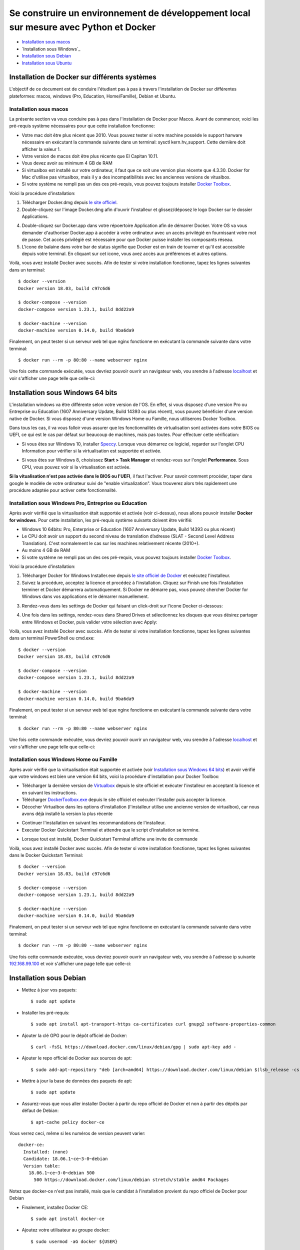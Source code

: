 ======================================================================================
Se construire un environnement de développement local sur mesure avec Python et Docker
======================================================================================

- `Installation sous macos`_
- `Installation sous Windows`_
- `Installation sous Debian`_
- `Installation sous Ubuntu`_

Installation de Docker sur différents systèmes
==============================================

L'objectif de ce document est de conduire l'étudiant pas à pas à travers l'installation de Docker sur différentes plateformes: macos, windows (Pro, Education, Home/Famille), Debian et Ubuntu.

Installation sous macos
-------------------------

La présente section va vous conduire pas à pas dans l'installation de Docker pour Macos. Avant de commencer, voici les pré-requis système nécessaires pour que cette installation fonctionne:

- Votre mac doit être plus récent que 2010. Vous pouvez tester si votre machine possède le support harware nécessaire en exécutant la commande suivante dans un terminal: sysctl kern.hv_support. Cette dernière doit afficher la valeur 1.
- Votre version de macos doit être plus récente que El Capitan 10.11.
- Vous devez avoir au minimum 4 GB de RAM
- Si virtualbox est installé sur votre ordinateur, il faut que ce soit une version plus récente que 4.3.30. Docker for Mac d'utilise pas virtualbox, mais il y a des incompatibilités avec les anciennes versions de vitualbox.
- Si votre système ne rempli pas un des ces pré-requis, vous pouvez toujours installer `Docker Toolbox <https://docs.docker.com/toolbox/overview/>`_.

Voici la procédure d'installation:

1. Télécharger Docker.dmg depuis `le site officiel <https://store.docker.com/editions/community/docker-ce-desktop-mac>`_.
2. Double-cliquez sur l'image Docker.dmg afin d'ouvrir l'installeur et glissez/déposez le logo Docker sur le dossier Applications.

.. raw:: html

  <img src="https://docs.docker.com/docker-for-mac/images/docker-app-drag.png" width="500">

4. Double-cliquez sur Docker.app dans votre répoertoire Application afin de démarrer Docker. Votre OS va vous demander d'authoriser Docker.app à accéder à votre ordinateur avec un accès privilégié en fournissant votre mot de passe. Cet accès privilégié est nécessaire pour que Docker puisse installer les composants réseau.
5. L'icone de balaine dans votre bar de status signifie que Docker est en train de tourner et qu'il est accessible depuis votre terminal. En cliquant sur cet icone, vous avez accès aux préférences et autres options.

Voilà, vous avez installé Docker avec succès. Afin de tester si votre installation fonctionne, tapez les lignes suivantes dans un terminal::

  $ docker --version
  Docker version 18.03, build c97c6d6

  $ docker-compose --version
  docker-compose version 1.23.1, build 8dd22a9

  $ docker-machine --version
  docker-machine version 0.14.0, build 9ba6da9
  
Finalement, on peut tester si un serveur web tel que nginx fonctionne en exécutant la commande suivante dans votre terminal::

  $ docker run --rm -p 80:80 --name webserver nginx
  
Une fois cette commande exécutée, vous devriez pouvoir ouvrir un navigateur web, vou srendre à l'adresse `localhost <http://localhost>`_ et voir s'afficher une page telle que celle-ci:

.. raw:: html

  <img src="https://gyazo.com/4ffcaebd22e46635bb54709fd266bddf.png" width="500">

  
Installation sous Windows 64 bits
=================================

L'installation windows va être différente selon votre version de l'OS. En effet, si vous disposez d'une version Pro ou Entreprise ou Education (1607 Anniversary Update, Build 14393 ou plus récent), vous pouvez bénéficier d'une version native de Docker. Si vous disposez d'une version Windows Home ou Famille, nous utiliserons Docker Toolbox.

Dans tous les cas, il va vous falloir vous assurer que les fonctionnalités de virtualisation sont activées dans votre BIOS ou UEFI, ce qui est le cas par défaut sur beaucoup de machines, mais pas toutes. Pour effectuer cette vérification:

- Si vous êtes sur Windows 10, installer `Speccy <https://www.ccleaner.com/speccy/download/standard>`_. Lorsque vous démarrez ce logiciel, regarder sur l'onglet CPU Information pour vérifier si la virtualisation est supportée et activée.

.. raw:: html

  <img src="https://i.gyazo.com/789e3e234bbf3348f18de154338c4ea4.png" width="500">

- Si vous êtes sur Windows 8, choisissez **Start > Task Manager** et rendez-vous sur l'onglet **Performance**. Sous CPU, vous pouvez voir si la virtualisation est activée.

**Si la vitualisation n'est pas activée dans le BIOS ou l'UEFI**, il faut l'activer. Pour savoir comment procéder, taper dans google le modèle de votre ordinateur suivi de "enable virtualization". Vous trouverez alors très rapidement une procédure adaptée pour activer cette fonctionnalité.

Installation sous Windows Pro, Entreprise ou Education
------------------------------------------------------

Après avoir vérifié que la virtualisation était supportée et activée (voir ci-dessus), nous allons pouvoir installer **Docker for windows**. Pour cette installation, les pré-requis système suivants doivent être vérifié:

- Windows 10 64bits: Pro, Enterprise or Education (1607 Anniversary Update, Build 14393 ou plus récent)
- Le CPU doit avoir un support du second niveau de translation d’adresse (SLAT - Second Level Address Translation). C'est normalement le cas sur les machines relativement récente (2010+).
- Au moins 4 GB de RAM
- Si votre système ne rempli pas un des ces pré-requis, vous pouvez toujours installer `Docker Toolbox <https://docs.docker.com/toolbox/overview/>`_.

Voici la procédure d'installation:

1. Télécharger Docker for Windows Installer.exe depuis `le site officiel de Docker <https://store.docker.com/editions/community/docker-ce-desktop-windows>`_ et exécutez l'installeur.
2. Suivez la procédure, acceptez la licence et procédez à l'installation. Cliquez sur Finish une fois l'installation terminer et Docker démarrera automatiquement. Si Docker ne démarre pas, vous pouvez chercher Docker for Windows dans vos applications et le démarrer manuellement.

.. raw:: html

  <img src="https://docs.docker.com/docker-for-windows/images/docker-app-search.png" width="250">
  
3. Rendez-vous dans les settings de Docker qui faisant un click-droit sur l'icone Docker ci-dessous:

.. raw:: html

  <img src="https://i.gyazo.com/9c6dbe741cd5b50ba31260242fc57dff.png" width="300">
  
4. Une fois dans les settings, rendez-vous dans Shared Drives et sélectionnez les disques que vous désirez partager entre Windows et Docker, puis valider votre sélection avec Apply:

.. raw:: html

  <img src="https://i.gyazo.com/27422d04f4a6e198563007ee5be77711.png" width="500">

Voilà, vous avez installé Docker avec succès. Afin de tester si votre installation fonctionne, tapez les lignes suivantes dans un terminal PowerShell ou cmd.exe::

  $ docker --version
  Docker version 18.03, build c97c6d6

  $ docker-compose --version
  docker-compose version 1.23.1, build 8dd22a9

  $ docker-machine --version
  docker-machine version 0.14.0, build 9ba6da9
  
Finalement, on peut tester si un serveur web tel que nginx fonctionne en exécutant la commande suivante dans votre terminal::

  $ docker run --rm -p 80:80 --name webserver nginx
  
Une fois cette commande exécutée, vous devriez pouvoir ouvrir un navigateur web, vou srendre à l'adresse `localhost <http://localhost>`_ et voir s'afficher une page telle que celle-ci:

.. raw:: html

  <img src="https://gyazo.com/4ffcaebd22e46635bb54709fd266bddf.png" width="500">

Installation sous Windows Home ou Famille
-----------------------------------------

Après avoir vérifié que la virtualisation était supportée et activée (voir `Installation sous Windows 64 bits`_) et avoir vérifié que votre windows est bien une version 64 bits, voici la procédure d'installation pour Docker Toolbox:

- Télécharger la dernière version de `Virtualbox <https://download.virtualbox.org/virtualbox/5.2.20/VirtualBox-5.2.20-125813-Win.exe>`_ depuis le site officiel et exécuter l'installeur en acceptant la licence et en suivant les instructions.
- Télécharger `DockerToolbox.exe <https://download.docker.com/win/stable/DockerToolbox.exe>`_ depuis le site officiel et exécuter l'installer puis accepter la licence.
- Décocher Virtualbox dans les options d'installation (l'installeur utilise une ancienne version de virtualbox), car nous avons déjà installé la version la plus récente

.. raw:: html

  <img src="https://i.gyazo.com/57544ba378295ac4fdba53135f208196.png" width="500">
  
- Continuer l'installation en suivant les recommandations de l'installeur.
- Executer Docker Quickstart Terminal et attendre que le script d'installation se termine.

.. raw:: html

  <img src="https://i.gyazo.com/51d0bbd1d17717dc9d65b7ff70e41c53.png" width="500">

- Lorsque tout est installé, Docker Quickstart Terminal affiche une invite de commande

.. raw:: html

  <img src="https://i.gyazo.com/2a330cc3fce498fa4ac062e6b463b226.png" width="500">
  
Voilà, vous avez installé Docker avec succès. Afin de tester si votre installation fonctionne, tapez les lignes suivantes dans le Docker Quickstart Terminal::

  $ docker --version
  Docker version 18.03, build c97c6d6

  $ docker-compose --version
  docker-compose version 1.23.1, build 8dd22a9

  $ docker-machine --version
  docker-machine version 0.14.0, build 9ba6da9
  
Finalement, on peut tester si un serveur web tel que nginx fonctionne en exécutant la commande suivante dans votre terminal::

  $ docker run --rm -p 80:80 --name webserver nginx
  
Une fois cette commande exécutée, vous devriez pouvoir ouvrir un navigateur web, vou srendre à l'adresse ip suivante `192.168.99.100 <http://192.168.99.100>`_ et voir s'afficher une page telle que celle-ci:

.. raw:: html

  <img src="https://i.gyazo.com/f9d58a1464ad69be71d6e599bf347d44.png" width="500">
  
Installation sous Debian
========================

- Mettez à jour vos paquets::
  
    $ sudo apt update
    
- Installer les pré-requis::

  $ sudo apt install apt-transport-https ca-certificates curl gnupg2 software-properties-common
  
- Ajouter la clé GPG pour le dépôt officiel de Docker::

  $ curl -fsSL https://download.docker.com/linux/debian/gpg | sudo apt-key add -
  
- Ajouter le repo officiel de Docker aux sources de apt::

  $ sudo add-apt-repository "deb [arch=amd64] https://download.docker.com/linux/debian $(lsb_release -cs) stable"
  
- Mettre à jour la base de données des paquets de apt::

  $ sudo apt update
  
- Assurez-vous que vous aller installer Docker à partir du repo officiel de Docker et non à partir des dépôts par défaut de Debian::

  $ apt-cache policy docker-ce
  
Vous verrez ceci, même si les numéros de version peuvent varier::

  docker-ce:
    Installed: (none)
    Candidate: 18.06.1~ce~3-0~debian
    Version table:
      18.06.1~ce~3-0~debian 500
        500 https://download.docker.com/linux/debian stretch/stable amd64 Packages
        
Notez que docker-ce n'est pas installé, mais que le candidat à l'installation provient du repo officiel de Docker pour Debian

- Finalement, installez Docker CE::

  $ sudo apt install docker-ce
  
- Ajoutez votre utilisateur au groupe docker::

  $ sudo usermod -aG docker ${USER}
  
- Pour que l'ajout au groupe docker soit actif, exécutez la commande suivante::

  $ su - ${USER}

- Vérifiez que votre utilisateur appartient au groupe docker::

  $ id -nG

- Télécharger la dernière version de Docker Compose::

  $ sudo curl -L "https://github.com/docker/compose/releases/download/1.23.1/docker-compose-$(uname -s)-$(uname -m)" -o /usr/local/bin/docker-compose

- Donner les permissions nécessaires à docker-compose::

  $ sudo chmod +x /usr/local/bin/docker-compose

- Télécharger et installer Docker Machine avec la commande suivante::

  $ base=https://github.com/docker/machine/releases/download/v0.14.0 &&
  mkdir -p "$HOME/bin" &&
  curl -L $base/docker-machine-Windows-x86_64.exe > "$HOME/bin/docker-machine.exe" &&
  chmod +x "$HOME/bin/docker-machine.exe"

Voilà, vous avez installé Docker avec succès. Afin de tester si votre installation fonctionne, tapez les lignes suivantes dans un termina::

  $ docker --version
  Docker version 18.03, build c97c6d6

  $ docker-compose --version
  docker-compose version 1.23.1, build 1719ceb

  $ docker-machine version
  docker-machine version 0.14.0, build 9371605
  
Finalement, on peut tester si un serveur web tel que nginx fonctionne en exécutant la commande suivante dans votre terminal::

  $ docker run --rm -p 80:80 --name webserver nginx
  
Une fois cette commande exécutée, vous devriez pouvoir ouvrir un navigateur web, vou srendre à l'adresse `localhost <http://localhost>`_ et voir s'afficher une page telle que celle-ci:

.. raw:: html

  <img src="https://gyazo.com/4ffcaebd22e46635bb54709fd266bddf.png" width="500">

Installation sous Ubuntu
========================

- Mettez à jour vos paquets::
  
    $ sudo apt update
    
- Installer les pré-requis::

  $ sudo apt install apt-transport-https ca-certificates curl software-properties-common
  
- Ajouter la clé GPG pour le dépôt officiel de Docker::

  $ curl -fsSL https://download.docker.com/linux/ubuntu/gpg | sudo apt-key add -
  
- Ajouter le repo officiel de Docker aux sources de apt::

  $ sudo add-apt-repository "deb [arch=amd64] https://download.docker.com/linux/ubuntu bionic stable"
  
- Mettre à jour la base de données des paquets de apt::

  $ sudo apt update
  
- Assurez-vous que vous aller installer Docker à partir du repo officiel de Docker et non à partir des dépôts par défaut de Debian::

  $ apt-cache policy docker-ce
  
Vous verrez ceci, même si les numéros de version peuvent varier::

  docker-ce:
    Installed: (none)
    Candidate: 18.03.1~ce~3-0~ubuntu
    Version table:
      18.03.1~ce~3-0~ubuntu 500
          500 https://download.docker.com/linux/ubuntu bionic/stable amd64 Packages
        
Notez que docker-ce n'est pas installé, mais que le candidat à l'installation provient du repo officiel de Docker pour Ubuntu Bionic

- Finalement, installez Docker CE::

  $ sudo apt install docker-ce
  
- Ajoutez votre utilisateur au groupe docker::

  $ sudo usermod -aG docker ${USER}
  
- Pour que l'ajout au groupe docker soit actif, exécutez la commande suivante::

  $ su - ${USER}

- Vérifiez que votre utilisateur appartient au groupe docker::

  $ id -nG

- Télécharger la dernière version de Docker Compose::

  $ sudo curl -L "https://github.com/docker/compose/releases/download/1.23.1/docker-compose-$(uname -s)-$(uname -m)" -o /usr/local/bin/docker-compose

- Donner les permissions nécessaires à docker-compose::

  $ sudo chmod +x /usr/local/bin/docker-compose

- Télécharger et installer Docker Machine avec la commande suivante::

  $ base=https://github.com/docker/machine/releases/download/v0.14.0 &&
  mkdir -p "$HOME/bin" &&
  curl -L $base/docker-machine-Windows-x86_64.exe > "$HOME/bin/docker-machine.exe" &&
  chmod +x "$HOME/bin/docker-machine.exe"

Voilà, vous avez installé Docker avec succès. Afin de tester si votre installation fonctionne, tapez les lignes suivantes dans un termina::

  $ docker --version
  Docker version 18.03, build c97c6d6

  $ docker-compose --version
  docker-compose version 1.23.1, build 1719ceb

  $ docker-machine version
  docker-machine version 0.14.0, build 9371605
  
Finalement, on peut tester si un serveur web tel que nginx fonctionne en exécutant la commande suivante dans votre terminal::

  $ docker run --rm -p 80:80 --name webserver nginx
  
Une fois cette commande exécutée, vous devriez pouvoir ouvrir un navigateur web, vou srendre à l'adresse `localhost <http://localhost>`_ et voir s'afficher une page telle que celle-ci:

.. raw:: html

  <img src="https://gyazo.com/4ffcaebd22e46635bb54709fd266bddf.png" width="500">






